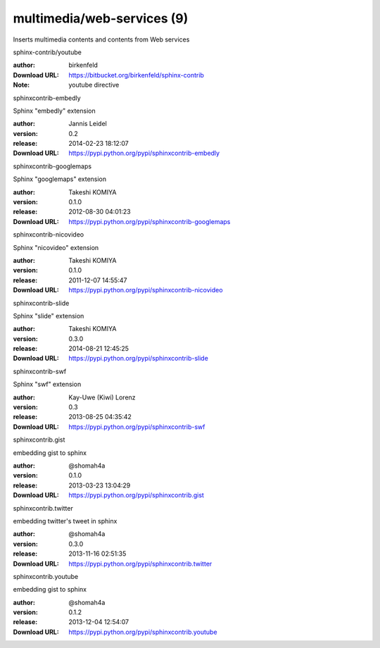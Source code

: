 multimedia/web-services (9)
===========================

Inserts multimedia contents and contents from Web services

.. role:: extension-name


.. container:: sphinx-extension bitbucket

   :extension-name:`sphinx-contrib/youtube`

   :author:  birkenfeld
   :Download URL: https://bitbucket.org/birkenfeld/sphinx-contrib
   :Note: youtube directive

.. container:: sphinx-extension PyPI

   :extension-name:`sphinxcontrib-embedly`
   |sphinxcontrib-embedly-py_versions| |sphinxcontrib-embedly-download|

   Sphinx "embedly" extension

   :author:  Jannis Leidel
   :version: 0.2
   :release: 2014-02-23 18:12:07
   :Download URL: https://pypi.python.org/pypi/sphinxcontrib-embedly

   .. |sphinxcontrib-embedly-py_versions| image:: https://pypip.in/py_versions/sphinxcontrib-embedly/badge.svg
      :target: https://pypi.python.org/pypi/sphinxcontrib-embedly/
      :alt: Latest Version

   .. |sphinxcontrib-embedly-download| image:: https://pypip.in/download/sphinxcontrib-embedly/badge.svg
      :target: https://pypi.python.org/pypi/sphinxcontrib-embedly/
      :alt: Downloads

.. container:: sphinx-extension PyPI

   :extension-name:`sphinxcontrib-googlemaps`
   |sphinxcontrib-googlemaps-py_versions| |sphinxcontrib-googlemaps-download|

   Sphinx "googlemaps" extension

   :author:  Takeshi KOMIYA
   :version: 0.1.0
   :release: 2012-08-30 04:01:23
   :Download URL: https://pypi.python.org/pypi/sphinxcontrib-googlemaps

   .. |sphinxcontrib-googlemaps-py_versions| image:: https://pypip.in/py_versions/sphinxcontrib-googlemaps/badge.svg
      :target: https://pypi.python.org/pypi/sphinxcontrib-googlemaps/
      :alt: Latest Version

   .. |sphinxcontrib-googlemaps-download| image:: https://pypip.in/download/sphinxcontrib-googlemaps/badge.svg
      :target: https://pypi.python.org/pypi/sphinxcontrib-googlemaps/
      :alt: Downloads

.. container:: sphinx-extension PyPI

   :extension-name:`sphinxcontrib-nicovideo`
   |sphinxcontrib-nicovideo-py_versions| |sphinxcontrib-nicovideo-download|

   Sphinx "nicovideo" extension

   :author:  Takeshi KOMIYA
   :version: 0.1.0
   :release: 2011-12-07 14:55:47
   :Download URL: https://pypi.python.org/pypi/sphinxcontrib-nicovideo

   .. |sphinxcontrib-nicovideo-py_versions| image:: https://pypip.in/py_versions/sphinxcontrib-nicovideo/badge.svg
      :target: https://pypi.python.org/pypi/sphinxcontrib-nicovideo/
      :alt: Latest Version

   .. |sphinxcontrib-nicovideo-download| image:: https://pypip.in/download/sphinxcontrib-nicovideo/badge.svg
      :target: https://pypi.python.org/pypi/sphinxcontrib-nicovideo/
      :alt: Downloads

.. container:: sphinx-extension PyPI

   :extension-name:`sphinxcontrib-slide`
   |sphinxcontrib-slide-py_versions| |sphinxcontrib-slide-download|

   Sphinx "slide" extension

   :author:  Takeshi KOMIYA
   :version: 0.3.0
   :release: 2014-08-21 12:45:25
   :Download URL: https://pypi.python.org/pypi/sphinxcontrib-slide

   .. |sphinxcontrib-slide-py_versions| image:: https://pypip.in/py_versions/sphinxcontrib-slide/badge.svg
      :target: https://pypi.python.org/pypi/sphinxcontrib-slide/
      :alt: Latest Version

   .. |sphinxcontrib-slide-download| image:: https://pypip.in/download/sphinxcontrib-slide/badge.svg
      :target: https://pypi.python.org/pypi/sphinxcontrib-slide/
      :alt: Downloads

.. container:: sphinx-extension PyPI

   :extension-name:`sphinxcontrib-swf`
   |sphinxcontrib-swf-py_versions| |sphinxcontrib-swf-download|

   Sphinx "swf" extension

   :author:  Kay-Uwe (Kiwi) Lorenz
   :version: 0.3
   :release: 2013-08-25 04:35:42
   :Download URL: https://pypi.python.org/pypi/sphinxcontrib-swf

   .. |sphinxcontrib-swf-py_versions| image:: https://pypip.in/py_versions/sphinxcontrib-swf/badge.svg
      :target: https://pypi.python.org/pypi/sphinxcontrib-swf/
      :alt: Latest Version

   .. |sphinxcontrib-swf-download| image:: https://pypip.in/download/sphinxcontrib-swf/badge.svg
      :target: https://pypi.python.org/pypi/sphinxcontrib-swf/
      :alt: Downloads

.. container:: sphinx-extension PyPI

   :extension-name:`sphinxcontrib.gist`
   |sphinxcontrib.gist-py_versions| |sphinxcontrib.gist-download|

   embedding gist to sphinx

   :author:  @shomah4a
   :version: 0.1.0
   :release: 2013-03-23 13:04:29
   :Download URL: https://pypi.python.org/pypi/sphinxcontrib.gist

   .. |sphinxcontrib.gist-py_versions| image:: https://pypip.in/py_versions/sphinxcontrib.gist/badge.svg
      :target: https://pypi.python.org/pypi/sphinxcontrib.gist/
      :alt: Latest Version

   .. |sphinxcontrib.gist-download| image:: https://pypip.in/download/sphinxcontrib.gist/badge.svg
      :target: https://pypi.python.org/pypi/sphinxcontrib.gist/
      :alt: Downloads

.. container:: sphinx-extension PyPI

   :extension-name:`sphinxcontrib.twitter`
   |sphinxcontrib.twitter-py_versions| |sphinxcontrib.twitter-download|

   embedding twitter's tweet in sphinx

   :author:  @shomah4a
   :version: 0.3.0
   :release: 2013-11-16 02:51:35
   :Download URL: https://pypi.python.org/pypi/sphinxcontrib.twitter

   .. |sphinxcontrib.twitter-py_versions| image:: https://pypip.in/py_versions/sphinxcontrib.twitter/badge.svg
      :target: https://pypi.python.org/pypi/sphinxcontrib.twitter/
      :alt: Latest Version

   .. |sphinxcontrib.twitter-download| image:: https://pypip.in/download/sphinxcontrib.twitter/badge.svg
      :target: https://pypi.python.org/pypi/sphinxcontrib.twitter/
      :alt: Downloads

.. container:: sphinx-extension PyPI

   :extension-name:`sphinxcontrib.youtube`
   |sphinxcontrib.youtube-py_versions| |sphinxcontrib.youtube-download|

   embedding gist to sphinx

   :author:  @shomah4a
   :version: 0.1.2
   :release: 2013-12-04 12:54:07
   :Download URL: https://pypi.python.org/pypi/sphinxcontrib.youtube

   .. |sphinxcontrib.youtube-py_versions| image:: https://pypip.in/py_versions/sphinxcontrib.youtube/badge.svg
      :target: https://pypi.python.org/pypi/sphinxcontrib.youtube/
      :alt: Latest Version

   .. |sphinxcontrib.youtube-download| image:: https://pypip.in/download/sphinxcontrib.youtube/badge.svg
      :target: https://pypi.python.org/pypi/sphinxcontrib.youtube/
      :alt: Downloads
